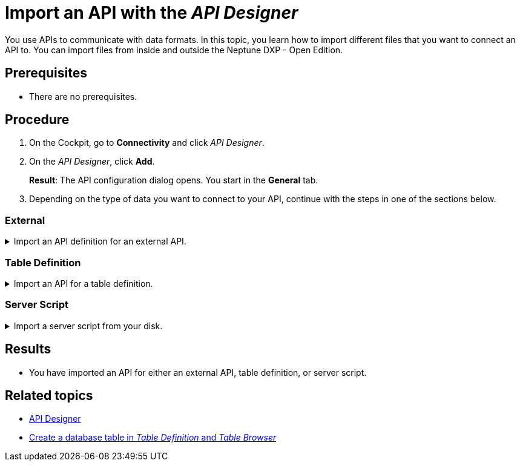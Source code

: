 = Import an API with the _API Designer_

You use APIs to communicate with data formats.
In this topic, you learn how to import different files that you want to connect an API to.
You can import files from inside and outside the Neptune DXP - Open Edition.
//Fabian@Helle: No article in front of "Neptune DXP - Open Edition"

//Helle@Fabian: used collapsables, makes sense? Thought 3 separate topics would be too much for an import. Might be a little complicated with the nested lists though.
//Fabian@Helle: Looks good in IntelliJ, have to wait how it is rendered in HTML.

== Prerequisites
* There are no prerequisites.

== Procedure
. On the Cockpit, go to *Connectivity* and click _API Designer_.
. On the _API Designer_, click *Add*.
+
*Result*: The API configuration dialog opens.
You start in the *General* tab.

. Depending on the type of data you want to connect to your API, continue with the steps in one of the sections below.

=== External

.Import an API definition for an external API.
[%collapsible]
====
. In *Type*, select *External*.
. If you want to import a definition in Open API 3.0 format, select it in *API format*.
. Click *Import* and select an option from the drop-down menu:
+
image::api-designer-import-external.png[width=200]

.. Click *Planet 9 File* to import a file from your disk.
//Fabian@Helle: Shall we use "disk" or other terms, like "computer"? We haven't defined it yet, I added it to the terminology list
+
*Result*: Your local editor opens.

... Navigate to the directory of the file and select the file.
... Click *Open*.
//Fabian@Helle: This can be shortened, no need for the two steps above, this is too detailed.

.. Click *Swagger 2.0* to import a definition in JSON or *Open API 3.0* to import a definition in JSON or YAML.
+
*Result*: The editor opens.

... Write or paste the definition into the editor.
... Click *Import*.

.. Click *API Discovery Service* to import an API from other Neptune DXP instances.
+
*Result*: The API Discovery Service opens.
You can see all APIs that are available to you.
//ToDo Helle: add when Remote Systems documented: You can add other instances in _Remote Systems_.

... Click the API that you want to import.
+
*Result*: The _API Designer_ enters a name, operations, and definitions for the API.
You can still add, change and delete settings that were made by the _API Designer_.

. Click *Save*.
====

=== Table Definition

.Import an API for a table definition.
[%collapsible]
====
. In *Type*, select *Table Definition*.
. Click *Import* and select an option from the drop-down menu:
+
image::api-designer-import-tabledefinition.png[width=200]

.. Click *Planet 9 File* to import a file from your disk.
+
*Result*: Your local editor opens.

... Navigate to the directory of the file and select the file.
... Click *Open*.
//Fabian@Helle: s.o. This can be shortened, no need for the two steps just above, this is too detailed.
.. Click *Table Definition* to create an API from a table definition saved in Neptune DXP - Open Edition.
+
*Result*: The Import Table Definition window opens. You see all table definitions that are available to you.

... Click the table definition that you want to create an API for.
+
*Result*: _API Designer_ enters a name, operations, and definitions for the API.
You can still add, change, and delete settings that were made by the _API Designer_.

. Click *Save*.
====

=== Server Script

.Import a server script from your disk.
[%collapsible]
====
. In *Type*, select *Server Script* and click *Planet 9 File*.
+
image::api-designer-import-serverscript.png[width=200]
*Result*: Your local editor opens.

. Navigate to the directory of the file and select the file.
. Click *Open*.
//Fabian@Helle: s.o.
+
*Result*: _API Designer_ enters a name, operations, and definitions for the API.
You still can add, change and delete settings that were made by the _API Designer_.

. Click *Save*.
====

== Results
* You have imported an API for either an external API, table definition, or server script.

== Related topics
* xref:api-designer.adoc[API Designer]
//Todo Helle:* xref:export-api.adoc[]
//Todo Helle:* xref:table-definition.adoc[]
* xref:table-definition-create.adoc[Create a database table in _Table Definition_ and _Table Browser_]
